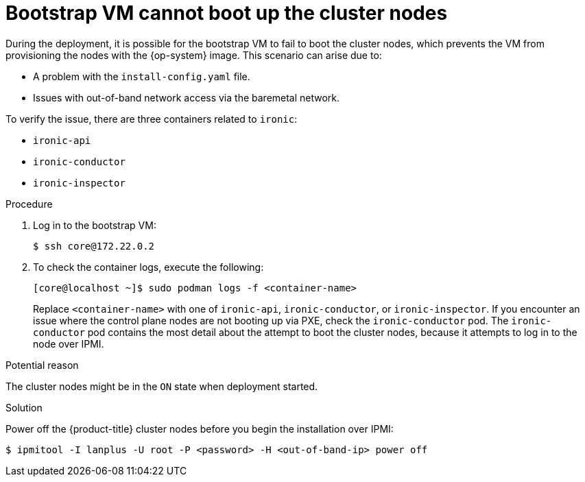 // Module included in the following assemblies:
// //installing/installing_bare_metal_ipi/installing_bare_metal_ipi/ipi-install-troubleshooting.adoc

[id="ipi-install-troubleshooting-bootstrap-vm-cannot-boot_{context}"]
= Bootstrap VM cannot boot up the cluster nodes

[role="_abstract"]
During the deployment, it is possible for the bootstrap VM to fail to boot the cluster nodes, which prevents the VM from provisioning the nodes with the {op-system} image. This scenario can arise due to:

* A problem with the `install-config.yaml` file.
* Issues with out-of-band network access via the baremetal network.

To verify the issue, there are three containers related to `ironic`:

* `ironic-api`
* `ironic-conductor`
* `ironic-inspector`

.Procedure

. Log in to the bootstrap VM:
+
[source,bash]
----
$ ssh core@172.22.0.2
----

. To check the container logs, execute the following:
+
[source,bash]
----
[core@localhost ~]$ sudo podman logs -f <container-name>
----
+
Replace `<container-name>` with one of `ironic-api`, `ironic-conductor`, or `ironic-inspector`. If you encounter an issue where the control plane nodes are not booting up via PXE, check the `ironic-conductor` pod. The `ironic-conductor` pod contains the most detail about the attempt to boot the cluster nodes, because it attempts to log in to the node over IPMI.

.Potential reason
The cluster nodes might be in the `ON` state when deployment started.

.Solution
Power off the {product-title} cluster nodes before you begin the
installation over IPMI:

[source,bash]
----
$ ipmitool -I lanplus -U root -P <password> -H <out-of-band-ip> power off
----
